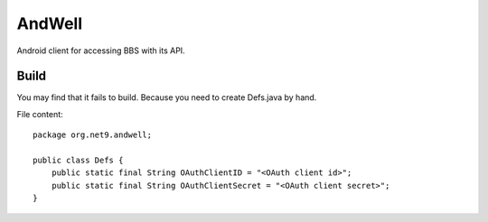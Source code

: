 =======
AndWell
=======

Android client for accessing BBS with its API.

Build
-----

You may find that it fails to build.
Because you need to create Defs.java by hand.

File content::

  package org.net9.andwell;

  public class Defs {
      public static final String OAuthClientID = "<OAuth client id>";
      public static final String OAuthClientSecret = "<OAuth client secret>";
  }

